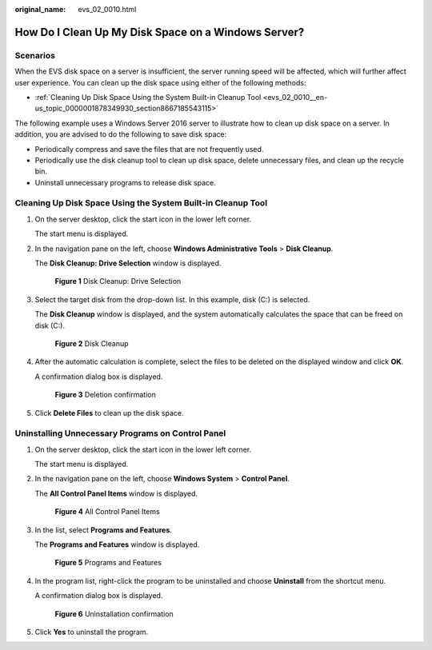 :original_name: evs_02_0010.html

.. _evs_02_0010:

How Do I Clean Up My Disk Space on a Windows Server?
====================================================

Scenarios
---------

When the EVS disk space on a server is insufficient, the server running speed will be affected, which will further affect user experience. You can clean up the disk space using either of the following methods:

-  :ref:`Cleaning Up Disk Space Using the System Built-in Cleanup Tool <evs_02_0010__en-us_topic_0000001878349930_section8667185543115>`

The following example uses a Windows Server 2016 server to illustrate how to clean up disk space on a server. In addition, you are advised to do the following to save disk space:

-  Periodically compress and save the files that are not frequently used.
-  Periodically use the disk cleanup tool to clean up disk space, delete unnecessary files, and clean up the recycle bin.
-  Uninstall unnecessary programs to release disk space.

.. _evs_02_0010__en-us_topic_0000001878349930_section8667185543115:

Cleaning Up Disk Space Using the System Built-in Cleanup Tool
-------------------------------------------------------------

#. On the server desktop, click the start icon in the lower left corner.

   The start menu is displayed.

#. In the navigation pane on the left, choose **Windows Administrative Tools** > **Disk Cleanup**.

   The **Disk Cleanup: Drive Selection** window is displayed.


   .. figure:: /_static/images/en-us_image_0137059230.png
      :alt: **Figure 1** Disk Cleanup: Drive Selection

      **Figure 1** Disk Cleanup: Drive Selection

#. Select the target disk from the drop-down list. In this example, disk (C:) is selected.

   The **Disk Cleanup** window is displayed, and the system automatically calculates the space that can be freed on disk (C:).


   .. figure:: /_static/images/en-us_image_0137060651.png
      :alt: **Figure 2** Disk Cleanup

      **Figure 2** Disk Cleanup

#. After the automatic calculation is complete, select the files to be deleted on the displayed window and click **OK**.

   A confirmation dialog box is displayed.


   .. figure:: /_static/images/en-us_image_0137061042.png
      :alt: **Figure 3** Deletion confirmation

      **Figure 3** Deletion confirmation

#. Click **Delete Files** to clean up the disk space.

Uninstalling Unnecessary Programs on Control Panel
--------------------------------------------------

#. On the server desktop, click the start icon in the lower left corner.

   The start menu is displayed.

#. In the navigation pane on the left, choose **Windows System** > **Control Panel**.

   The **All Control Panel Items** window is displayed.


   .. figure:: /_static/images/en-us_image_0137062325.png
      :alt: **Figure 4** All Control Panel Items

      **Figure 4** All Control Panel Items

#. In the list, select **Programs and Features**.

   The **Programs and Features** window is displayed.


   .. figure:: /_static/images/en-us_image_0137062384.png
      :alt: **Figure 5** Programs and Features

      **Figure 5** Programs and Features

#. In the program list, right-click the program to be uninstalled and choose **Uninstall** from the shortcut menu.

   A confirmation dialog box is displayed.


   .. figure:: /_static/images/en-us_image_0137062392.png
      :alt: **Figure 6** Uninstallation confirmation

      **Figure 6** Uninstallation confirmation

#. Click **Yes** to uninstall the program.
